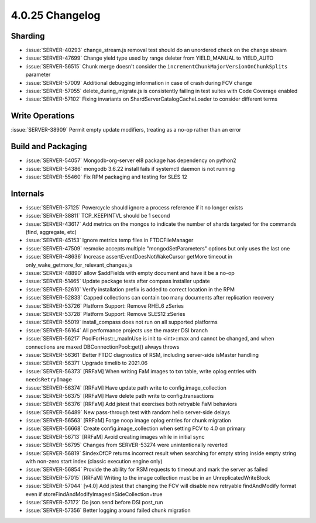 .. _4.0.25-changelog:

4.0.25 Changelog
----------------

Sharding
~~~~~~~~

- :issue:`SERVER-40293` change_stream.js removal test should do an unordered check on the change stream
- :issue:`SERVER-47699` Change yield type used by range deleter from YIELD_MANUAL to YIELD_AUTO
- :issue:`SERVER-56515` Chunk merge doesn't consider the ``incrementChunkMajorVersionOnChunkSplits`` parameter
- :issue:`SERVER-57009` Additional debugging information in case of crash during FCV change
- :issue:`SERVER-57055` delete_during_migrate.js is consistently failing in test suites with Code Coverage enabled
- :issue:`SERVER-57102` Fixing invariants on ShardServerCatalogCacheLoader to consider different terms

Write Operations
~~~~~~~~~~~~~~~~

:issue:`SERVER-38909` Permit empty update modifiers, treating as a no-op rather than an error

Build and Packaging
~~~~~~~~~~~~~~~~~~~

- :issue:`SERVER-54057` Mongodb-org-server el8 package has dependency on python2
- :issue:`SERVER-54386` mongodb 3.6.22 install fails if systemctl daemon is not running
- :issue:`SERVER-55460` Fix RPM packaging and testing for SLES 12

Internals
~~~~~~~~~

- :issue:`SERVER-37125` Powercycle should ignore a process reference if it no longer exists
- :issue:`SERVER-38811` TCP_KEEPINTVL should be 1 second
- :issue:`SERVER-43617` Add metrics on the mongos to indicate the number of shards targeted for the commands (find, aggregate, etc)
- :issue:`SERVER-45153` Ignore metrics temp files in FTDCFileManager
- :issue:`SERVER-47509` resmoke accepts multiple "mongodSetParameters" options but only uses the last one
- :issue:`SERVER-48636` Increase assertEventDoesNotWakeCursor getMore timeout in only_wake_getmore_for_relevant_changes.js
- :issue:`SERVER-48890` allow $addFields with empty document and have it be a no-op
- :issue:`SERVER-51465` Update package tests after compass installer update
- :issue:`SERVER-52610` Verify installation prefix is added to correct location in the RPM
- :issue:`SERVER-52833` Capped collections can contain too many documents after replication recovery
- :issue:`SERVER-53726` Platform Support: Remove RHEL6 zSeries
- :issue:`SERVER-53728` Platform Support: Remove SLES12 zSeries
- :issue:`SERVER-55019` install_compass does not run on all supported platforms
- :issue:`SERVER-56164` All performance projects use the master DSI branch
- :issue:`SERVER-56217` PoolForHost::_maxInUse is init to <int>::max and cannot be changed, and when connections are maxed DBConnectionPool::get() always throws
- :issue:`SERVER-56361` Better FTDC diagnostics of RSM, including server-side isMaster handling
- :issue:`SERVER-56371` Upgrade timelib to 2021.06
- :issue:`SERVER-56373` [RRFaM] When writing FaM images to txn table, write oplog entries with ``needsRetryImage``
- :issue:`SERVER-56374` [RRFaM] Have update path write to config.image_collection
- :issue:`SERVER-56375` [RRFaM] Have delete path write to config.transactions
- :issue:`SERVER-56376` [RRFaM] Add jstest that exercises both retryable FaM behaviors
- :issue:`SERVER-56489` New pass-through test with random hello server-side delays
- :issue:`SERVER-56563` [RRFaM] Forge noop image oplog entries for chunk migration
- :issue:`SERVER-56668` Create config.image_collection when setting FCV to 4.0 on primary
- :issue:`SERVER-56713` [RRFaM] Avoid creating images while in initial sync
- :issue:`SERVER-56795` Changes from SERVER-53274 were unintentionally reverted
- :issue:`SERVER-56819` $indexOfCP returns incorrect result when searching for empty string inside empty string with non-zero start index (classic execution engine only)
- :issue:`SERVER-56854` Provide the ability for RSM requests to timeout and mark the server as failed
- :issue:`SERVER-57015` [RRFaM] Writing to the image collection must be in an UnreplicatedWriteBlock
- :issue:`SERVER-57044` [v4.0] Add jstest that changing the FCV will disable new retryable findAndModify format even if storeFindAndModifyImagesInSideCollection=true
- :issue:`SERVER-57172` Do json.send before DSI post_run
- :issue:`SERVER-57356` Better logging around failed chunk migration

